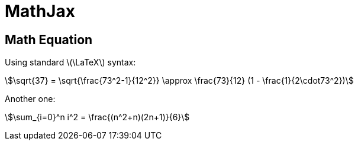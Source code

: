 // .links
// Demonstration of reveal.js and Mathjax integration
// :include: //div[@class="slides"]
// :header_footer:
= MathJax
:stem:
:revealjsdir: https://cdn.jsdelivr.net/npm/reveal.js@3.9.2

== Math Equation

Using standard latexmath:[\LaTeX] syntax:

[stem]
++++
\sqrt{37} = \sqrt{\frac{73^2-1}{12^2}} \approx \frac{73}{12} (1 - \frac{1}{2\cdot73^2})
++++

Another one:

stem:[\sum_{i=0}^n i^2 = \frac{(n^2+n)(2n+1)}{6}]
